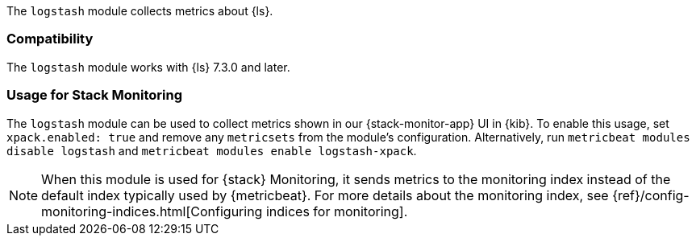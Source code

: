 The `logstash` module collects metrics about {ls}.

[float]
=== Compatibility

The `logstash` module works with {ls} 7.3.0 and later.

[float]
=== Usage for Stack Monitoring

The `logstash` module can be used to collect metrics shown in our {stack-monitor-app}
UI in {kib}. To enable this usage, set `xpack.enabled: true` and remove any `metricsets`
from the module's configuration. Alternatively, run `metricbeat modules disable logstash` and
`metricbeat modules enable logstash-xpack`.

NOTE: When this module is used for {stack} Monitoring, it sends metrics to the
monitoring index instead of the default index typically used by {metricbeat}.
For more details about the monitoring index, see
{ref}/config-monitoring-indices.html[Configuring indices for monitoring].
